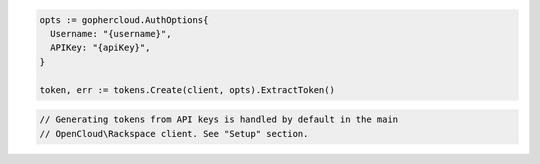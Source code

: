 .. code-block:: csharp

.. code-block:: go

  opts := gophercloud.AuthOptions{
    Username: "{username}",
    APIKey: "{apiKey}",
  }

  token, err := tokens.Create(client, opts).ExtractToken()

.. code-block:: java

.. code-block:: javascript

.. code-block:: php

  // Generating tokens from API keys is handled by default in the main
  // OpenCloud\Rackspace client. See "Setup" section.

.. code-block:: python

.. code-block:: sh
